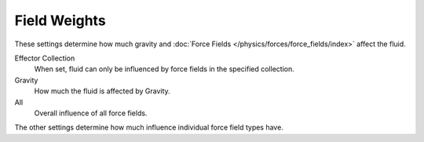 
*************
Field Weights
*************

.. reference::

   :Panel:     :menuselection:`Properties --> Physics --> Fluid --> Field Weights`
   :Type:      Domain

These settings determine how much gravity and
:doc:`Force Fields </physics/forces/force_fields/index>` affect the fluid.

Effector Collection
   When set, fluid can only be influenced by force fields in the specified collection.
Gravity
   How much the fluid is affected by Gravity.
All
   Overall influence of all force fields.

The other settings determine how much influence individual force field types have.
